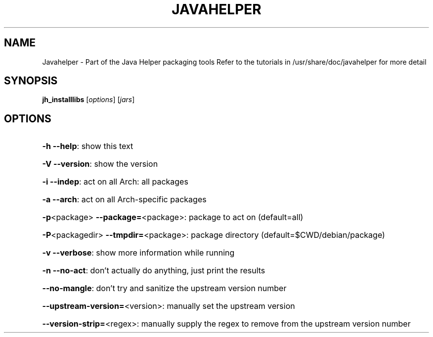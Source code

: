 .\" DO NOT MODIFY THIS FILE!  It was generated by help2man 1.36.
.TH JAVAHELPER "1" "January 2008" "Javahelper Version 0.5" "User Commands"
.SH NAME
Javahelper \- Part of the Java Helper packaging tools
Refer to the tutorials in /usr/share/doc/javahelper for more detail
.SH SYNOPSIS
.B jh_installlibs
[\fIoptions\fR] [\fIjars\fR]
.SH OPTIONS
.HP
\fB\-h\fR \fB\-\-help\fR: show this text
.HP
\fB\-V\fR \fB\-\-version\fR: show the version
.HP
\fB\-i\fR \fB\-\-indep\fR: act on all Arch: all packages
.HP
\fB\-a\fR \fB\-\-arch\fR: act on all Arch\-specific packages
.HP
\fB\-p\fR<package> \fB\-\-package=\fR<package>: package to act on (default=all)
.HP
\fB\-P\fR<packagedir> \fB\-\-tmpdir=\fR<package>: package directory (default=$CWD/debian/package)
.HP
\fB\-v\fR \fB\-\-verbose\fR: show more information while running
.HP
\fB\-n\fR \fB\-\-no\-act\fR: don't actually do anything, just print the results
.HP
\fB\-\-no\-mangle\fR: don't try and sanitize the upstream version number
.HP
\fB\-\-upstream\-version=\fR<version>: manually set the upstream version
.HP
\fB\-\-version\-strip=\fR<regex>: manually supply the regex to remove from the upstream version number
